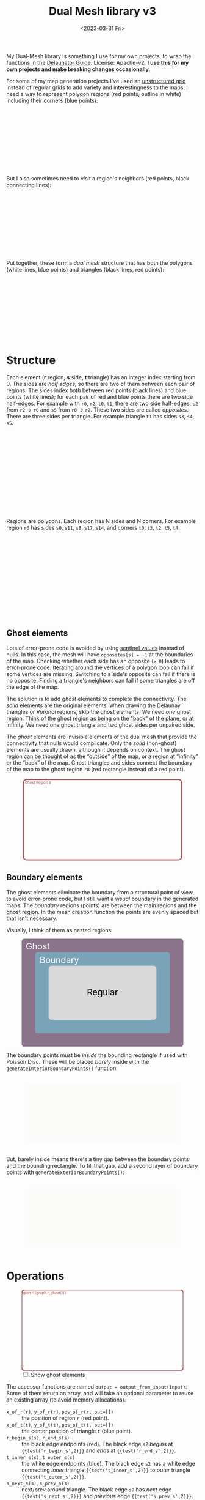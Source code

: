 #+title: Dual Mesh library v3
#+description: Dual-mesh library for @redblobgames's map generator and art projects
#+date: <2023-03-31 Fri>
#+vue: t

My Dual-Mesh library is something I use for my own projects, to wrap the functions in the [[https://mapbox.github.io/delaunator/][Delaunator Guide]].  License: Apache-v2. *I use this for my own projects and make breaking changes occasionally*.

For some of my map generation projects I've used an [[https://en.wikipedia.org/wiki/Types_of_mesh#Unstructured_grids][unstructured grid]] instead of regular grids to add variety and interestingness to the maps. I need a way to represent polygon regions (red points, outline in white) including their corners (blue points):

#+begin_export html
<figure class="diagram-g0">
  <svg viewBox="100 250 800 300">
    <a-side-white-edges :graph="graph"/>
    <a-region-points :graph="graph" :hover="hover" :radius="4" />
    <a-triangle-points :graph="graph" :hover="hover" radius="4"/>
  </svg>
</figure>
#+end_export

But I also sometimes need to visit a region's neighbors (red points, black connecting lines):

#+begin_export html
<figure class="diagram-g0">
  <svg viewBox="100 250 800 300">
    <a-side-black-edges :graph="graph"/>
    <a-region-points :graph="graph" :hover="hover" :radius="7" />
  </svg>
</figure>
#+end_export

Put together, these form a /dual mesh/ structure that has both the polygons (white lines, blue points) and triangles (black lines, red points):

#+begin_export html
<figure class="diagram-g0">
  <svg viewBox="100 400 800 300">
    <a-side-white-edges :graph="graph"/>
    <a-side-black-edges :graph="graph"/>
    <a-triangle-points :graph="graph" :hover="hover" radius="4"/>
    <a-region-points :graph="graph" :hover="hover" :radius="7" />
  </svg>
</figure>
#+end_export

* Structure
:PROPERTIES:
:CUSTOM_ID: structure
:END:

Each element (*r*:region, *s*:side, *t*:triangle) has an integer index starting from 0. The sides are /half edges/, so there are two of them between each pair of regions. The sides index /both/ between red points (black lines) and blue points (white lines); for each pair of red and blue points there are two side half-edges. For example with =r0=, =r2=, =t0=, =t1=, there are two side half-edges, =s2= from =r2= → =r0= and =s5= from =r0= → =r2=. These two sides are called /opposites/. There are three sides per triangle. For example triangle =t1= has sides =s3=, =s4=, =s5=.

#+begin_export html
<figure class="diagram-g1">
  <svg viewBox="0 0 600 300">
    <a-side-black-edges :graph="graph" :alpha="0.05"/>
    <a-side-white-edges :graph="graph" :alpha="0.03"/>
    <a-side-labels :graph="graph"/>
    <a-region-points :graph="graph" :hover="hover" :radius="5" />
    <a-region-labels :graph="graph"/>
    <a-triangle-points :graph="graph" :hover="hover"/>
    <a-triangle-labels :graph="graph"/>
  </svg>
</figure>
#+end_export

Regions are polygons. Each region has N sides and N corners. For example region =r0= has sides =s0=, =s11=, =s8=, =s17=, =s14=, and corners =t0=, =t3=, =t2=, =t5=, =t4=.

#+begin_export html
<figure class="diagram-g2">
  <svg viewBox="0 0 600 300">
    <a-side-black-edges :graph="graph" :alpha="0.05"/>
    <a-side-white-edges :graph="graph" :alpha="0.03"/>
    <a-side-labels :graph="graph"/>
    <a-region-points :graph="graph" :hover="hover" :radius="4" />
    <a-region-labels :graph="graph"/>
    <a-triangle-points :graph="graph" :hover="hover"/>
    <a-triangle-labels :graph="graph"/>
  </svg>
</figure>
#+end_export

** Ghost elements
:PROPERTIES:
:CUSTOM_ID: ghosts
:END:

Lots of error-prone code is avoided by using [[https://en.wikipedia.org/wiki/Sentinel_node][sentinel values]] instead of nulls. In this case, the mesh will have =opposites[s] = -1= at the boundaries of the map. Checking whether each side has an opposite (=≥ 0=) leads to error-prone code. Iterating around the vertices of a polygon loop can fail if some vertices are missing. Switching to a side's opposite can fail if there is no opposite. Finding a triangle's neighbors can fail if some triangles are off the edge of the map. 

The solution is to add /ghost/ elements to complete the connectivity. The /solid/ elements are the original elements. When drawing the Delaunay triangles or Voronoi regions, skip the ghost elements. We need /one/ ghost region. Think of the ghost region as being on the "back" of the plane, or at infinity. We need one ghost triangle and two ghost sides per unpaired side.

The /ghost/ elements are invisible elements of the dual mesh that provide the connectivity that nulls would complicate. Only the /solid/ (non-ghost) elements are usually drawn, although it depends on context. The ghost region can be thought of as the “outside” of the map, or a region at “infinity” or the “back” of the map. Ghost triangles and sides connect the boundary of the map to the ghost region =r8= (red rectangle instead of a red point).

#+begin_export html
<figure class="diagram-g2 show-ghosts">
  <svg viewBox="0 -5 600 310">
    <g transform="translate(300,150) scale(0.84,0.85) translate(-300,-150)">
      <rect x="-50" y="-25" width="700" height="350" rx="15" fill="none" stroke="hsl(0 30% 50%)" stroke-width="5" />
      <text x="15" y="-5" fill="hsl(0 30% 50%)">Ghost Region 8</text>
      <a-side-black-edges :graph="graph" :alpha="0.05" :show-synthetic="true" />
      <a-side-white-edges :graph="graph" :alpha="0.03"/>
      <a-side-labels :graph="graph"/>
      <a-region-points :graph="graph" :hover="hover" :radius="5" />
      <a-region-labels :graph="graph"/>
      <a-triangle-points :graph="graph" :hover="hover"/>
      <a-triangle-labels :graph="graph"/>
    </g>
  </svg>
</figure>
#+end_export

** Boundary elements
:PROPERTIES:
:CUSTOM_ID: boundary
:END:

The ghost elements eliminate the boundary from a structural point of view, to avoid error-prone code, but I still want a /visual/ boundary in the generated maps. The /boundary/ regions (points) are between the main regions and the ghost region. In the mesh creation function the points are evenly spaced but that isn't necessary.

Visually, I think of them as nested regions:

#+begin_export html
<figure>
  <svg viewBox="0 0 300 200">
    <rect fill="hsl(300 10% 50%)" rx="5"
          width="300" height="200" />
    <rect fill="hsl(200 30% 60%)" rx="5"
          x="25" y="25" width="250" height="150" />
    <rect fill="hsl(0 0% 85%)" rx="5"
          x="50" y="50" width="200" height="100" />
    <text fill="white" x="30" y="20">Ghost</text>
    <text fill="white" x="70" y="45">Boundary</text>
    <text fill="black" x="150" y="105">Regular</text>
  </svg>
</figure>
#+end_export

The boundary points must be /inside/ the bounding rectangle if used with Poisson Disc. These will be placed /barely/ inside with the =generateInteriorBoundaryPoints()= function:

#+begin_export html
<figure class="diagram-g3">
  <svg viewBox="-50 -50 1100 500">
    <rect x="0" y="0" width="1000" height="400" fill="hsl(60 10% 95% / 0.3)" />
    <a-region-points :graph="graph" :hover="hover" :radius="4" />
  </svg>
</figure>
#+end_export

But, barely inside means there's a tiny gap between the boundary points and the bounding rectangle. To fill that gap, add a second layer of boundary points with =generateExteriorBoundaryPoints()=:

#+begin_export html
<figure class="diagram-g4">
  <svg viewBox="-50 -50 1100 500">
    <rect x="0" y="0" width="1000" height="400" fill="hsl(60 10% 95% / 0.3)" />
    <a-region-points :graph="graph" :hover="hover" :radius="4" />
  </svg>
</figure>
#+end_export


* Operations
:PROPERTIES:
:CUSTOM_ID: operations
:END:

#+begin_export html
<div class="diagram-g1">
<figure :class="{'show-ghosts': showGhosts}">
  <svg viewBox="-50 -25 700 350">
    <g v-if="showGhosts">
      <rect x="-50" y="-25" width="700" height="350" rx="15" fill="none" stroke="hsl(0 30% 50%)" stroke-width="5" />
     <text x="15" y="-5" fill="hsl(0 30% 50%)">Ghost Region r{{graph.r_ghost()}}</text>
    </g>
    <a-side-black-edges :graph="graph" :alpha="0.05"/>
    <a-side-white-edges :graph="graph" :alpha="0.03"/>
    <a-side-labels :graph="graph"/>
    <a-region-points :graph="graph" :hover="hover" :radius="5" />
    <a-region-labels :graph="graph"/>
    <a-triangle-points :graph="graph" :hover="hover"/>
    <a-triangle-labels :graph="graph"/>
  </svg>
  <label><input v-model="showGhosts" type="checkbox" /> Show ghost elements</label>
</figure>
#+end_export

The accessor functions are named ~output = output_from_input(input)~. Some of them return an array, and will take an optional parameter to reuse an existing array (to avoid memory allocations).


- ~x_of_r(r)~, ~y_of_r(r)~, ~pos_of_r(r, out=[])~ :: the position of region =r= (red point).
- ~x_of_t(t)~, ~y_of_t(t)~, ~pos_of_t(t, out=[])~ :: the center position of triangle =t= (blue point).
- ~r_begin_s(s)~, ~r_end_s(s)~ :: the black edge endpoints (red). The black edge =s2= /begins/ at ={{test('r_begin_s',2)}}= and /ends/ at ={{test('r_end_s',2)}}=. 
- ~t_inner_s(s)~, ~t_outer_s(s)~ :: the white edge endpoints (blue). The black edge =s2= has a white edge connecting /inner/ triangle ={{test('t_inner_s',2)}}= to /outer/ triangle ={{test('t_outer_s',2)}}=.
- ~s_next_s(s)~, ~s_prev_s(s)~ :: next/prev around triangle. The black edge =s2= has /next/ edge ={{test('s_next_s',2)}}= and /previous/ edge ={{test('s_prev_s',2)}}=.
- ~s_opposite_s(s)~ :: opposite of half-edge. The black edge =s2='s opposite is ={{test('s_opposite_s',2)}}= and =s5='s opposite is ={{test('s_opposite_s',5)}}=. If an edge has no opposite, it will return =-1=.
- ~s_around_t(t, out=[])~ :: sides around a triangle. Triangle =t0='s sides are ={{test('s_around_t',0)}}=
- ~r_around_t(t, out=[])~ :: regions around a triangle. Triangle =t0='s regions are ={{test('r_around_t',0)}}=
- ~t_around_t(t, out=[])~ :: triangles neighboring a triangle. Triangle =t0='s neighbors are ={{test('t_around_t',0)}}= in this diagram@@html:<span v-if="!showGhosts">, but more commonly there would be three neighbors</span>@@.
- ~s_around_r(r, out=[])~ :: sides around a region. Region =r0='s sides are ={{test('s_around_r',0)}}= in this diagram@@html:<span v-if="!showGhosts">, but more commonly would be more, as they form a voronoi cell for the region</span>@@.
- ~r_around_r(r, out=[])~ :: regions neighboring a region. Region =r0='s neighbors are ={{test('r_around_r',0)}}=.
- ~t_around_r(r, out=[])~ :: triangles around a region. Region =r0='s triangles are ={{test('t_around_r',0)}}= in this diagram@@html:<span v-if="!showGhosts">, but more commonly would be more</span>@@.
- ~r_ghost(r)~ :: the ghost r index @@html:<span v-if="showGhosts">(outer edge)</span><span v-else="">(not shown in this diagram)</span>@@
- ~is_ghost_{s,r,t}(id)~ :: whether an element is a ghost
- ~is_boundary_{s,r}(id)~ :: whether an element is on the boundary

#+begin_export html
</div>
#+end_export

If ~s_opposite_s(s1)~ = =s2=:

- ~s_opposite_s(s2)~ === =s1=
- ~r_begin_s(s1)~ === ~r_end_s(s2)~
- ~r_begin_s(s2)~ === ~r_end_s(s1)~
- ~t_inner_s(s1)~ === ~t_outer_s(s2)~
- ~t_inner_s(s2)~ === ~t_outer_s(s1)~

Properties of circulation:

- If =s= is returned by ~s_around_r(r)~, then ~r_begin_s(s)~ === =r=
- If =s= is returned by ~s_around_t(t)~, then ~t_inner_s(s)~ === =t=

** History
:PROPERTIES:
:CUSTOM_ID: history
:END:

For my 2010 polygon-map-generator project (Flash) I wrote a wrapper around the as3delaunay library that gave me access to the kinds of structures and operations I wanted to work with for polygon maps. For my 2017 map generator projects (Javascript) I wrote this wrapper around the delaunator library. See [[https://www.redblobgames.com/x/1721-voronoi-alternative/][my blog post about centroid polygons]] and [[http://www.redblobgames.com/x/1722-b-rep-triangle-meshes/][my blog post about the dual mesh data structure]]. This library is an evolution of that dual mesh data structure, with ghost elements and different names. In 2023 I redesigned it to be more ergonomic and (hopefully) less error-prone.

** Source code
:PROPERTIES:
:CUSTOM_ID: source
:END:

Feel free to look at [[https://github.com/redblobgames/dual-mesh][@redblobgames/dual-mesh]], but at the moment I'm writing it only for myself and don't intend for others to use it. *I do make breaking changes.*

#+begin_export html
<style>
  main svg:not(.plain) {
    background-color: hsl(0 0% 70%);
    border: 1px solid hsl(0 0% 80%);
    border-radius: 10px;
    box-shadow: inset 0 0 10px rgb(0 0 0 / 0.2);
  }

  text { font-family: var(--sans-serif); text-anchor: middle; font-size: 16px; }
  .b-side { fill: none; stroke: black; stroke-width: 1.5px;  marker-end: url(#arrowhead); }
  .closeup .b-side { stroke-width: 0.5px; stroke-opacity: 0.5; }
  .w-side { fill: none; stroke: white; stroke-width: 2px; }
  .b-side.ghost { stroke-opacity: 0.0; }
  .w-side.ghost { stroke-opacity: 0.0; }
  .polygon { fill: none; stroke: white; stroke-width: 1.5px; }
  .s { color: hsl(120 50% 30%); fill: hsl(120 50% 30%); stroke: hsla(0 0% 0% / 0.2); stroke-width: 0.5px; font-size: 14px; font-weight: bold; }
  .r { color: hsl(0 50% 50%); fill: hsl(0 50% 50%); fill-opacity: 0.5; stroke: black; stroke-width: 0.5px; font-weight: bold; }
  .r.boundary { fill: hsl(200 50% 50%); }
  text.r, tspan.r { fill-opacity: 1.0; stroke: none; }
  .t { color: hsl(240 50% 50%); fill: hsl(240 50% 50%); stroke: white; stroke-width: 0.5px; font-weight: bold; }
  .s.ghost, .t.ghost { fill-opacity: 0.0; stroke-opacity: 0.0; }
  text.t { stroke: none; }

  .show-ghosts .ghost { fill-opacity: 0.5; stroke-opacity: 0.3; }

  .diagram-g0 .w-side.ghost { stroke-opacity: 1.0; }
  .diagram-g0 .b-side { stroke-opacity: 0.3; }
  .diagram-g0 .b-side.ghost { stroke-opacity: 0.0; }
  .diagram-g1 .b-side { marker-end: url(#arrowhead-black); }
  .diagram-g1 .w-side { marker-end: url(#arrowhead-white); }
  .diagram-g1 .ghost { marker-end: none; }
  .diagram-g2 .s.ghost { fill-opacity: 0.1; }
</style>

<svg class="plain" width="0" height="0">
  <defs>
    <marker id="arrowhead-black" viewBox="0 0 10 10" refX="10" refY="5" markerUnits="strokeWidth" markerWidth="7" markerHeight="5" orient="auto">
      <path d="M 0 0 L 10 5 L 0 10 z" fill="black"/>
    </marker>
    <marker id="arrowhead-white" viewBox="0 0 10 10" refX="15" refY="5" markerUnits="strokeWidth" markerWidth="6" markerHeight="4" orient="auto">
      <path d="M 0 0 L 10 5 L 0 10 z" fill="white"/>
    </marker>
    <filter id="drop-shadow" x="-100%" y="-100%" width="300%" height="300%">
      <feGaussianBlur in="SourceAlpha" stdDeviation="2" />
      <feOffset dx="0" dy="1" result="offsetblur" />
      <feFlood flood-color="#000000" />
      <feComposite in2="offsetblur" operator="in" />
      <feMerge>
        <feMergeNode />
        <feMergeNode in="SourceGraphic" />
      </feMerge>
    </filter>
  </defs>
</svg>

<x:head>
  <script type="module" src="dual-mesh-diagrams.js"></script>
</x:head>
<x:footer>
  Created 31 Mar 2023 with the help of <a href="https://v2.vuejs.org/">Vue.js v2</a>; &#160;
  <!-- hhmts start -->Last modified: 02 May 2023<!-- hhmts end -->
</x:footer>
#+end_export
